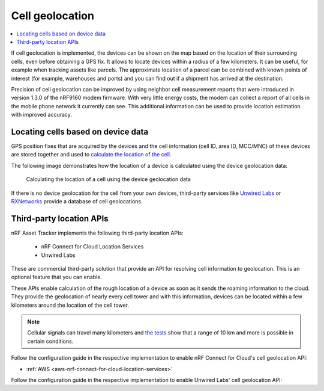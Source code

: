 .. _app-cellgeolocation:

Cell geolocation
################

.. contents::
   :local:
   :depth: 2

If cell geolocation is implemented, the devices can be shown on the map based on the location of their surrounding cells, even before obtaining a GPS fix.
It allows to locate devices within a radius of a few kilometers.
It can be useful, for example when tracking assets like parcels.
The approximate location of a parcel can be combined with known points of interest (for example, warehouses and ports) and you can find out if a shipment has arrived at the destination.

Precision of cell geolocation can be improved by using neighbor cell measurement reports that were introduced in version 1.3.0 of the nRF9160 modem firmware.
With very little energy costs, the modem can collect a report of all cells in the mobile phone network it currently can see.
This additional information can be used to provide location estimation with improved accuracy.

Locating cells based on device data
***********************************

GPS position fixes that are acquired by the devices and the cell information (cell ID, area ID, MCC/MNC) of these devices are stored together and used to `calculate the location of the cell <https://github.com/NordicSemiconductor/cell-geolocation-helpers#cellfromgeolocations>`_.

The following image demonstrates how the location of a device is calculated using the device geolocation data:

.. figure:: ./images/map.gif
   :alt: Calculating the location of a cell using the device geolocation data
    
   Calculating the location of a cell using the device geolocation data
 
If there is no device geolocation for the cell from your own devices, third-party services like `Unwired Labs <https://unwiredlabs.com/>`_ or `RXNetworks <https://rxnetworks.com/location.io#!RT-GNSS>`_ provide a database of cell geolocations.

Third-party location APIs
*************************

nRF Asset Tracker implements the following third-party location APIs:

 - nRF Connect for Cloud Location Services
 - Unwired Labs

These are commercial third-party solution that provide an API for resolving cell information to geolocation.
This is an optional feature that you can enable.

These APIs enable calculation of the rough location of a device as soon as it sends the roaming information to the cloud.
They provide the geolocation of nearly every cell tower and with this information, devices can be located within a few kilometers around the location of the cell tower.

.. note::

   Cellular signals can travel many kilometers and `the tests <https://www.youtube.com/watch?v=p1_0OAlTcuY>`_ show that a range of 10 km and more is possible in certain conditions.

Follow the configuration guide in the respective implementation to enable nRF Connect for Cloud's cell geolocation API:

.. only:: not v1_5_x

* :ref:`AWS <aws-nrf-connect-for-cloud-location-services>`

Follow the configuration guide in the respective implementation to enable Unwired Labs' cell geolocation API:

.. only:: v1_5_x

   * :ref:`AWS <aws-unwired-labs-cell-geolocation>`

.. only:: not v1_5_x

   * :ref:`AWS <aws-unwired-labs-cell-geolocation>`
   * :ref:`Azure <azure-unwired-labs-cell-geolocation>`
